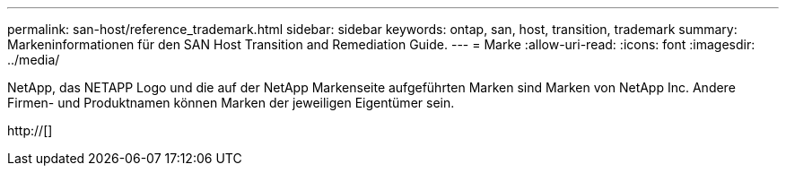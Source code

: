---
permalink: san-host/reference_trademark.html 
sidebar: sidebar 
keywords: ontap, san, host, transition, trademark 
summary: Markeninformationen für den SAN Host Transition and Remediation Guide. 
---
= Marke
:allow-uri-read: 
:icons: font
:imagesdir: ../media/


NetApp, das NETAPP Logo und die auf der NetApp Markenseite aufgeführten Marken sind Marken von NetApp Inc. Andere Firmen- und Produktnamen können Marken der jeweiligen Eigentümer sein.

http://[]
